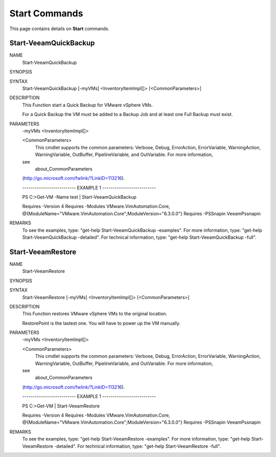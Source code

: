 ﻿Start Commands
=========================

This page contains details on **Start** commands.

Start-VeeamQuickBackup
-------------------------


NAME
    Start-VeeamQuickBackup
    
SYNOPSIS
    
    
SYNTAX
    Start-VeeamQuickBackup [-myVMs] <InventoryItemImpl[]> [<CommonParameters>]
    
    
DESCRIPTION
    This Function start a Quick Backup for VMware vSphere VMs.
    
    For a Quick Backup the VM must be added to a Backup Job and at least one 
    Full Backup must exist.
    

PARAMETERS
    -myVMs <InventoryItemImpl[]>
        
    <CommonParameters>
        This cmdlet supports the common parameters: Verbose, Debug,
        ErrorAction, ErrorVariable, WarningAction, WarningVariable,
        OutBuffer, PipelineVariable, and OutVariable. For more information, 
    see 
        about_CommonParameters 
    (http://go.microsoft.com/fwlink/?LinkID=113216). 
    
    -------------------------- EXAMPLE 1 --------------------------
    
    PS C:\>Get-VM -Name test | Start-VeeamQuickBackup
    
    Requires -Version 4
    Requires -Modules VMware.VimAutomation.Core, 
    @{ModuleName="VMware.VimAutomation.Core";ModuleVersion="6.3.0.0"}
    Requires -PSSnapin VeeamPssnapin
    
    
    
    
REMARKS
    To see the examples, type: "get-help Start-VeeamQuickBackup -examples".
    For more information, type: "get-help Start-VeeamQuickBackup -detailed".
    For technical information, type: "get-help Start-VeeamQuickBackup -full".


Start-VeeamRestore
-------------------------

NAME
    Start-VeeamRestore
    
SYNOPSIS
    
    
SYNTAX
    Start-VeeamRestore [-myVMs] <InventoryItemImpl[]> [<CommonParameters>]
    
    
DESCRIPTION
    This Function restores VMware vSphere VMs to the original location.
    
    RestorePoint is the lastest one. You will have to power up the VM manually.
    

PARAMETERS
    -myVMs <InventoryItemImpl[]>
        
    <CommonParameters>
        This cmdlet supports the common parameters: Verbose, Debug,
        ErrorAction, ErrorVariable, WarningAction, WarningVariable,
        OutBuffer, PipelineVariable, and OutVariable. For more information, 
    see 
        about_CommonParameters 
    (http://go.microsoft.com/fwlink/?LinkID=113216). 
    
    -------------------------- EXAMPLE 1 --------------------------
    
    PS C:\>Get-VM | Start-VeeamRestore
    
    Requires -Version 4
    Requires -Modules VMware.VimAutomation.Core, 
    @{ModuleName="VMware.VimAutomation.Core";ModuleVersion="6.3.0.0"}
    Requires -PSSnapin VeeamPssnapin
    
    
    
    
REMARKS
    To see the examples, type: "get-help Start-VeeamRestore -examples".
    For more information, type: "get-help Start-VeeamRestore -detailed".
    For technical information, type: "get-help Start-VeeamRestore -full".




